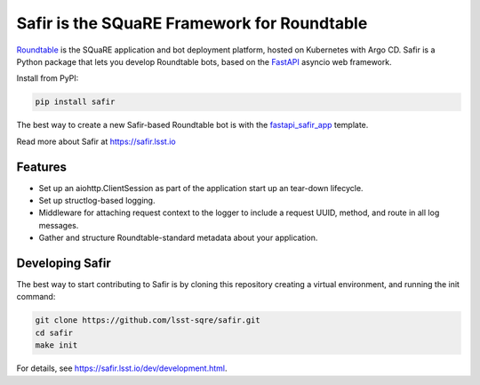 ############################################
Safir is the SQuaRE Framework for Roundtable
############################################

Roundtable_ is the SQuaRE application and bot deployment platform, hosted on Kubernetes with Argo CD.
Safir is a Python package that lets you develop Roundtable bots, based on the `FastAPI`_ asyncio web framework.

Install from PyPI:

.. code-block:: bash

   pip install safir

The best way to create a new Safir-based Roundtable bot is with the `fastapi_safir_app`_ template.

Read more about Safir at https://safir.lsst.io

Features
========

- Set up an aiohttp.ClientSession as part of the application start up an tear-down lifecycle.
- Set up structlog-based logging.
- Middleware for attaching request context to the logger to include a request UUID, method, and route in all log messages.
- Gather and structure Roundtable-standard metadata about your application.

Developing Safir
================

The best way to start contributing to Safir is by cloning this repository creating a virtual environment, and running the init command:

.. code-block:: bash

   git clone https://github.com/lsst-sqre/safir.git
   cd safir
   make init

For details, see https://safir.lsst.io/dev/development.html.

.. _Roundtable: https://roundtable.lsst.io
.. _FastAPI: https://fastapi.tiangolo.com/
.. _fastapi_safir_app: https://github.com/lsst/templates/tree/master/project_templates/fastapi_safir_app
